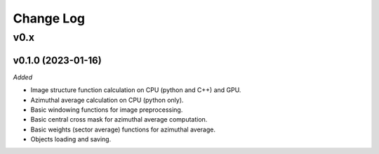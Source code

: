 
Change Log
==========

v0.x
----

v0.1.0 (2023-01-16)
^^^^^^^^^^^^^^^^^^^

*Added*

* Image structure function calculation on CPU (python and C++) and GPU.
* Azimuthal average calculation on CPU (python only).
* Basic windowing functions for image preprocessing.
* Basic central cross mask for azimuthal average computation.
* Basic weights (sector average) functions for azimuthal average.
* Objects loading and saving.

.. *Changed*

.. *Fixed*

.. *Deprecated*

.. *Removed*
